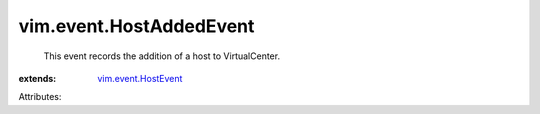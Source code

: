 .. _vim.event.HostEvent: ../../vim/event/HostEvent.rst


vim.event.HostAddedEvent
========================
  This event records the addition of a host to VirtualCenter.
:extends: vim.event.HostEvent_

Attributes:
